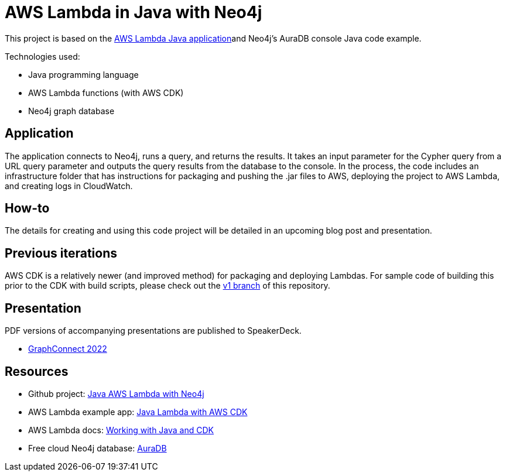 = AWS Lambda in Java with Neo4j

This project is based on the https://github.com/aws-samples/cdk-lambda-packaging-java[AWS Lambda Java application^]and Neo4j's AuraDB console Java code example.

Technologies used:

* Java programming language
* AWS Lambda functions (with AWS CDK)
* Neo4j graph database

== Application

The application connects to Neo4j, runs a query, and returns the results. It takes an input parameter for the Cypher query from a URL query parameter and outputs the query results from the database to the console. In the process, the code includes an infrastructure folder that has instructions for packaging and pushing the .jar files to AWS, deploying the project to AWS Lambda, and creating logs in CloudWatch.

== How-to

The details for creating and using this code project will be detailed in an upcoming blog post and presentation.

== Previous iterations

AWS CDK is a relatively newer (and improved method) for packaging and deploying Lambdas. For sample code of building this prior to the CDK with build scripts, please check out the https://github.com/JMHReif/aws-lambda-java-neo4j/tree/v1[v1 branch^] of this repository.

== Presentation

PDF versions of accompanying presentations are published to SpeakerDeck.

* https://speakerdeck.com/jmhreif/toolbelt-trifecta-connecting-to-neo4j-with-java-and-aws-lambda[GraphConnect 2022^]

== Resources

* Github project: https://github.com/JMHReif/aws-lambda-java-neo4j[Java AWS Lambda with Neo4j^]
* AWS Lambda example app: https://github.com/aws-samples/cdk-lambda-packaging-java[Java Lambda with AWS CDK^]
* AWS Lambda docs: https://docs.aws.amazon.com/cdk/v2/guide/work-with-cdk-java.html[Working with Java and CDK^]
* Free cloud Neo4j database: https://bit.ly/neo4j-aura[AuraDB^]